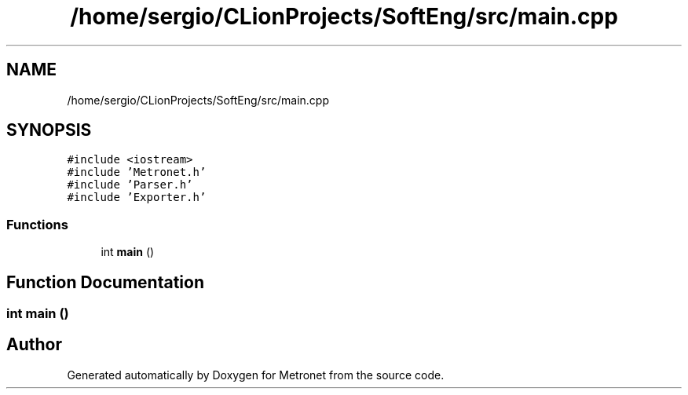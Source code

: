 .TH "/home/sergio/CLionProjects/SoftEng/src/main.cpp" 3 "Thu Mar 9 2017" "Metronet" \" -*- nroff -*-
.ad l
.nh
.SH NAME
/home/sergio/CLionProjects/SoftEng/src/main.cpp
.SH SYNOPSIS
.br
.PP
\fC#include <iostream>\fP
.br
\fC#include 'Metronet\&.h'\fP
.br
\fC#include 'Parser\&.h'\fP
.br
\fC#include 'Exporter\&.h'\fP
.br

.SS "Functions"

.in +1c
.ti -1c
.RI "int \fBmain\fP ()"
.br
.in -1c
.SH "Function Documentation"
.PP 
.SS "int main ()"

.SH "Author"
.PP 
Generated automatically by Doxygen for Metronet from the source code\&.
